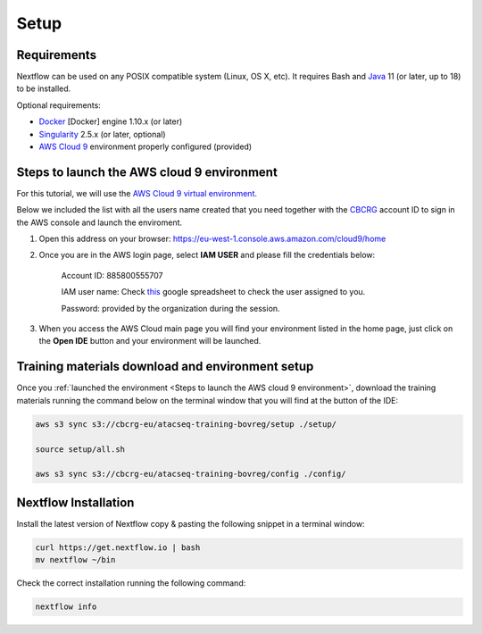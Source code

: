 .. _setup-page:

*******************
Setup
*******************

Requirements
=================

Nextflow can be used on any POSIX compatible system (Linux, OS X, etc).
It requires Bash and `Java <https://www.oracle.com/java/technologies/downloads/>`_
11 (or later, up to 18) to be installed.

Optional requirements:

* `Docker <https://www.docker.com/>`_ [Docker] engine 1.10.x (or later) 
* `Singularity <https://github.com/sylabs/singularity>`_ 2.5.x (or later, optional) 
* `AWS Cloud 9 <https://aws.amazon.com/cloud9/>`_ environment properly configured (provided)

Steps to launch the AWS cloud 9 environment
============================================

For this tutorial, we will use the `AWS Cloud 9 virtual environment <https://aws.amazon.com/en/cloud9/>`_.

Below we included the list with all the users name created that you need together with the `CBCRG <https://www.crg.eu/en/cedric_notredame">`_ account ID to sign in the AWS console and launch the enviroment.

1. Open this address on your browser:  https://eu-west-1.console.aws.amazon.com/cloud9/home
2. Once you are in the AWS login page, select **IAM USER** and please fill the credentials below:

    Account ID: 885800555707

    IAM user name: Check `this <https://docs.google.com/spreadsheets/d/1X4z9bUGzJnS1Ogm1Z8tm8A9NnVhZiJGq/edit?usp=sharing&ouid=113761000134872093168&rtpof=true&sd=true>`_ google spreadsheet to check the user assigned to you.

    Password: provided by the organization during the session.

3. When you access the AWS Cloud main page you will find your environment listed in the home page, just click on the **Open IDE** button and your environment will be launched.

Training materials download and environment setup
=================================================

Once you :ref:`launched the environment <Steps to launch the AWS cloud 9 environment>`, download the training materials
running the command below on the terminal window that you will find at the button of the IDE:

.. code-block:: console
    
        aws s3 sync s3://cbcrg-eu/atacseq-training-bovreg/setup ./setup/

        source setup/all.sh

        aws s3 sync s3://cbcrg-eu/atacseq-training-bovreg/config ./config/


.. $ aws s3 sync s3://cbcrg-eu/atacseq-training-bovreg/data ./data/

        $ aws s3 sync s3://cbcrg-eu/atacseq-training-bovreg/config ./config/

.. $ aws s3 sync s3://cbcrg-eu/atacseq-training-bovreg/data.tar.gz .

.. $ tar -xvf data.tar.gz

Nextflow Installation
=====================

Install the latest version of Nextflow copy & pasting the following snippet in a terminal window:

.. code-block:: console

    curl https://get.nextflow.io | bash
    mv nextflow ~/bin

Check the correct installation running the following command:

.. code-block:: console
    
    nextflow info

.. nf-core Installation
.. =====================

.. Install nf-core, a python package with helper tools provided by the nf-core community, using the command below:

.. .. code-block:: console

..     conda create -n py38_test python=3.8 nf-core -c bioconda -c conda-forge -y



.. -[nf-core/atacseq] Pipeline completed successfully-
.. Completed at: 05-Nov-2022 16:14:25
.. Duration    : 27m 12s
.. CPU hours   : 0.6
.. Succeeded   : 176

.. ANAIDR CONFIGURATION THE LA PIPELINE




.. https://eu-west-1.console.aws.amazon.com/cloud9/home

.. s3 bucket atacseq-training-bovreg

